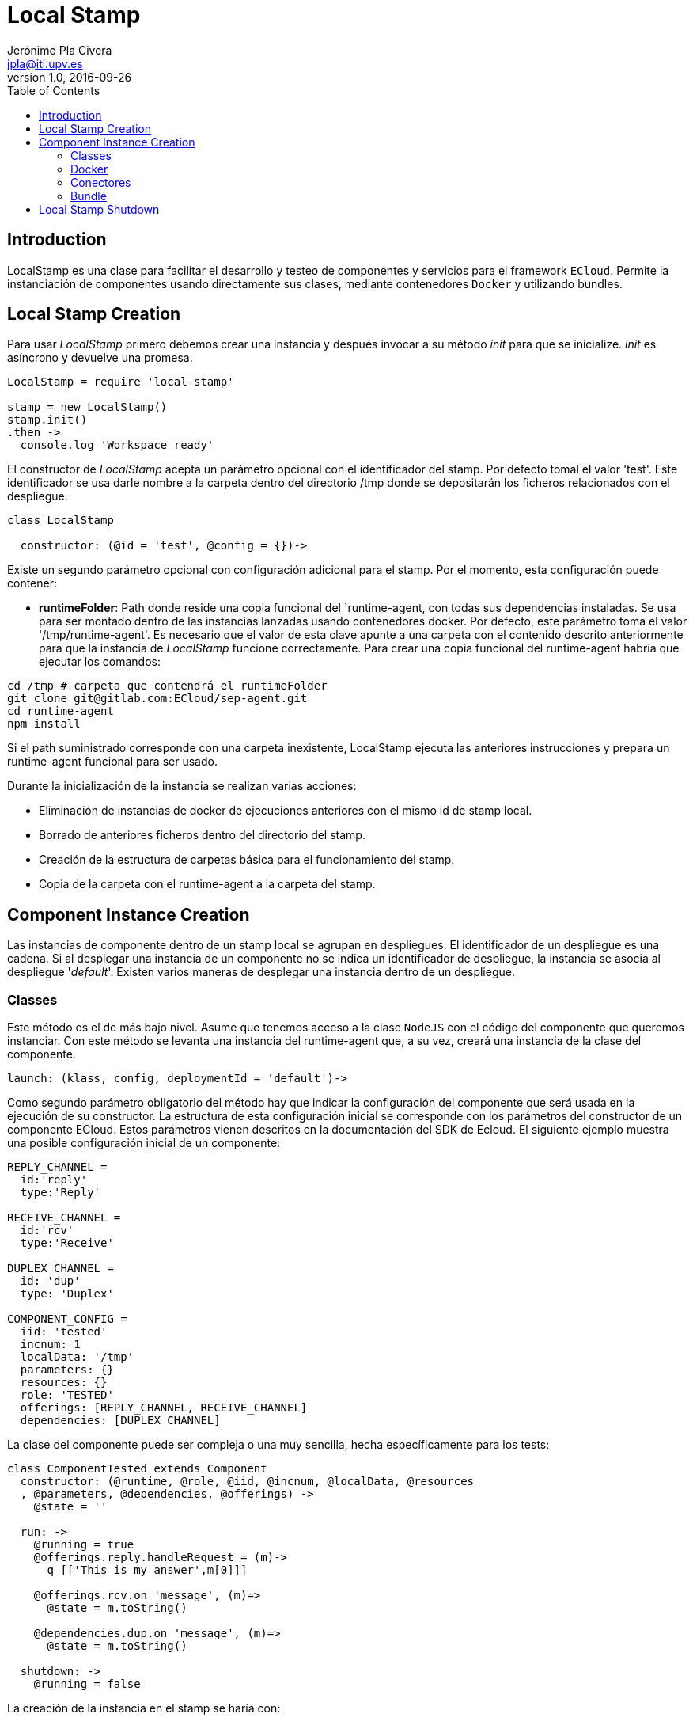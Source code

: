 = Local Stamp
Jerónimo Pla Civera <jpla@iti.upv.es>
v1.0, 2016-09-26
:toc:

== Introduction

LocalStamp es una clase para facilitar el desarrollo y testeo de componentes y servicios para el framework `ECloud`. Permite la instanciación de componentes usando directamente sus clases, mediante contenedores `Docker` y utilizando bundles.

== Local Stamp Creation

Para usar _LocalStamp_ primero debemos crear una instancia y después invocar a su método _init_ para que se inicialize. _init_ es asíncrono y devuelve una promesa.

[source]
----
LocalStamp = require 'local-stamp'

stamp = new LocalStamp()
stamp.init()
.then ->
  console.log 'Workspace ready'
----

El constructor de _LocalStamp_ acepta un parámetro opcional con el identificador del stamp. Por defecto tomal el valor 'test'. Este identificador se usa darle nombre a la carpeta dentro del directorio /tmp donde se depositarán los ficheros  relacionados con el despliegue.

[source]
----
class LocalStamp

  constructor: (@id = 'test', @config = {})->
----

Existe un segundo parámetro opcional con configuración adicional para el stamp. Por el momento, esta configuración puede contener:

* *runtimeFolder*: Path donde reside una copia funcional del `runtime-agent, con todas sus dependencias instaladas. Se usa para ser montado dentro de las instancias lanzadas usando contenedores docker. Por defecto, este parámetro toma el valor '/tmp/runtime-agent'. Es necesario que el valor de esta clave apunte a una carpeta con el contenido descrito anteriormente para que la instancia de _LocalStamp_ funcione correctamente. Para crear una copia funcional del runtime-agent habría que ejecutar los comandos:

[source, bash]
----
cd /tmp # carpeta que contendrá el runtimeFolder
git clone git@gitlab.com:ECloud/sep-agent.git
cd runtime-agent
npm install
----

Si el path suministrado corresponde con una carpeta inexistente, LocalStamp ejecuta las anteriores instrucciones y prepara un runtime-agent funcional para ser usado.

Durante la inicialización de la instancia se realizan varias acciones:

* Eliminación de instancias de docker de ejecuciones anteriores con el mismo id de stamp local.

* Borrado de anteriores ficheros dentro del directorio del stamp.

* Creación de la estructura de carpetas básica para el funcionamiento del stamp.

* Copia de la carpeta con el runtime-agent a la carpeta del stamp.


== Component Instance Creation

Las instancias de componente dentro de un stamp local se agrupan en despliegues. El identificador de un despliegue es una cadena. Si al desplegar una instancia de un componente no se indica un identificador de despliegue, la instancia se asocia al despliegue '_default_'. Existen varios maneras de desplegar una instancia dentro de un despliegue.

=== Classes

Este método es el de más bajo nivel. Asume que tenemos acceso a la clase `NodeJS` con el código del componente que queremos instanciar. Con este método se levanta una instancia del runtime-agent que, a su vez, creará una instancia de la clase del componente.

[source]
----
launch: (klass, config, deploymentId = 'default')->
----

Como segundo parámetro obligatorio del método hay que indicar la configuración del componente que será usada en la ejecución de su constructor. La estructura de esta configuración inicial se corresponde con los parámetros del constructor de un componente ECloud. Estos parámetros vienen descritos en la documentación del SDK de Ecloud. El siguiente ejemplo muestra una posible configuración inicial de un componente:

[source]
----
REPLY_CHANNEL =
  id:'reply'
  type:'Reply'

RECEIVE_CHANNEL =
  id:'rcv'
  type:'Receive'

DUPLEX_CHANNEL =
  id: 'dup'
  type: 'Duplex'

COMPONENT_CONFIG =
  iid: 'tested'
  incnum: 1
  localData: '/tmp'
  parameters: {}
  resources: {}
  role: 'TESTED'
  offerings: [REPLY_CHANNEL, RECEIVE_CHANNEL]
  dependencies: [DUPLEX_CHANNEL]
----

La clase del componente puede ser compleja o una muy sencilla, hecha específicamente para los tests:

[source]
----
class ComponentTested extends Component
  constructor: (@runtime, @role, @iid, @incnum, @localData, @resources
  , @parameters, @dependencies, @offerings) ->
    @state = ''

  run: ->
    @running = true
    @offerings.reply.handleRequest = (m)->
      q [['This is my answer',m[0]]]

    @offerings.rcv.on 'message', (m)=>
      @state = m.toString()

    @dependencies.dup.on 'message', (m)=>
      @state = m.toString()

  shutdown: ->
    @running = false
----

La creación de la instancia en el stamp se haría con:

[source]
----
stamp = new LocalStamp()
...
stamp.launch ComponentTested, COMPONENT_CONFIG
.then ->
  # Puede ser util
  instance = stamp.instances[COMPONENT_CONFIG.iid].instance
  config =   stamp.instances[COMPONENT_CONFIG.iid].config
----
En el ejemplo, _instance_ es la instancia de la clase que se ha creado. Puede ser útil para comprobar el estado de la instancia del componente o, por ejemplo, para ejecutar métodos de la instancia que manden mensajes a otras instancias. Este modo de lanzar la instancia es la única que nos permite un acceso a tan bajo nivel a ésta.

////
=== Gateway

TBD.

////

=== Docker

En este caso, en lugar de suministrar una referencia a la clase con la implementación del componente, lo que suministraremos será la configuración con la que se debe lanzar el contenedor docker que ejecutará una instancia del componente usando su runtime asociado. La configuración del componente sigue las mismas pautas que en el caso de la instanciación mediante clases.

[source]
----
launchDocker: (localConfig, config, deployment = 'default')->
----

La configuración mínima de docker debe contener los siguientes elementos:

----
DOCKER_CONFIG =
  runtime :       'eslap.cloud/runtime/java:1_0_1',
  componentPath : "#{COMPONENTS_PATH}/myComponent/code/src/tests/build"
----

`runtime` se corresponde con el nombre de la imagen docker que debe usarse al lanzar el contenedor. Si la imagen no está disponible en el sistema, se generará un error indicándolo.

`componentPath` se corresponde con la carpeta donde están los ficheros del componente. La disposición de ficheros de este componente debe corresponderse a lo esperado por el runtime que se esté utilizando. Como se describe en el manual del SDK, en el caso de componentes basados en NodeJS, se espera que en la carpeta _componentPath_ estén los ficheros con el módulo del componente. La clase del componente debe ser lo único exportado por el módulo y las dependencias deben estar instaladas. En el manual del SDK también se describe la disposición esperada para componentes Java.

----
stamp.launchDocker DOCKER_CONFIG, COMPONENT_CONFIG
----

Adicionalmente, es posible indicar en la configuración de docker información sobre binding de carpetas y puertos TCP.

----
DOCKER_CONFIG =
  runtime :       'eslap.cloud/runtime/java:1_0_1',
  componentPath : "#{COMPONENTS_PATH}/myComponent/code/src/tests/build"
  ports: ['9000:8000']
  volumes: ['/tmp/folder:/eslap/folder']
----

En la clave _ports_ podemos indicar una lista de mapeos de puerto. Cada mapeo se indica con un string en que los dos puertos se separan por ':'. El segundo puerto en la cadena es el puerto interno de docker que queremos mapear, el primero es el puerto externo al que se desea mapear el interno.

Esta clave se usará habitualmente para poder acceder a una API Rest ofrecida por el componente. Los componentes NodeJS que utilizan 'http-message' para ofrecer servicios HTTP, pueden ser accedidos a través del puerto 8000. Los componentes Java que integran una aplicación web ofrecen su funcionalidad en el puerto 8080.

La clave _volumes_ funciona de forma similar a _ports_. Son dos rutas separadas por la cadena ':'. La primera es una ruta en el sistema de ficheros donde se está ejecutando el stamp y la segunda es donde se desea que sea accesible dentro del contenedor docker.

Adicionalmente a lo especificado en la clave _volumes_, hay una serie de rutas que son mapeadas automáticamente por Local Stamp. Los mapeos automáticos son los siguientes:

 * La carpeta a la que apunta el valor de la clave componentPath de la configuración docker, se mapea a la ruta '/eslap/component' dentro del contenedor.

 * La carpeta para ficheros locales de la instancia de componente dentro del contenedor es '/eslap/data'. Se ignora cualquier valor asignado dentro de la configuración de componente recibida. La correspondiente carpeta mapeada dentro del sistema anfitrión está dentro de una carpeta creada para la instancia dentro del directorio de trabajo del stamp.

----
  @lsRepo = "/tmp/#{@id}"
  @runtimeFolder = "#{@lsRepo}/runtime-agent"

  instanceFolder = "#{@lsRepo}/#{config.iid}"
  socketFolder="#{instanceFolder}/gw-sockets"
  tmpFolder = "#{instanceFolder}/tmp"
----

 * El runtime-agent dentro del contenedor docker debe localizarse en '/eslap/runtime-agent'. Local Stamp crea una copia del runtime-agent configurado dentro de la carpeta del stamp y lo mapea a la carpeta adecuada.

 * Para facilitar la lectura de los logs del runtime-agent, se mapea el fichero 'slap.log' a la carpeta de la instancia dentro del directorio de trabajo del stamp.

----
stamp = new LocalStamp()
...
stamp.launchDocker DOCKER_CONFIG, COMPONENT_CONFIG
.then ->
  # Puede ser util
  config =   stamp.instances[COMPONENT_CONFIG.iid].config
  dockerName = stamp.instances[COMPONENT_CONFIG.iid].dockerName
  logging =   stamp.instances[COMPONENT_CONFIG.iid].logging
----

Una instancia docker tiene accesible su configuración, el identificador de su contenedor y el modo de logging. Si _logging_ vale _true_ todo lo que salga por su sálida estándar irá a los logs, si vale _false_ se ignorará. En el momento de la creación del contenedor vale _true_ y puede ser cambiado en cualquier momento.

=== Conectores

Local Stamp ofrece conectores para conectar instancias de componentes asociados a un rol. La manera de indicar estas conexiones es similar a como se hace en los manifiestos de servicio.

----
  connect: (connector, provided, depended, deploymentId = 'default')->
----

El parámetro _connector_ es una cadena de texto que indica el tipo de conector. Puede valer _loadbalancer_, _pubsub_ y _complete_. La semantica de estos valores es la misma que en los manifiestos de servicio.

El parametro _provided_ y _depended_ son unos arrays con la lista de pares rol, canal a emparejar. Adicionalmente, se puede especificar un campo _deployment_ en las entradas para indicar conexión entre distintos despliegues. Si no se especifica este campo opcional, se asume que las entradas pertenecen al deployment del parámetro _deploymentId_.

Ejemplo de invocaciones al metodo _connect_:

----
    stamp.connect 'loadbalancer',
      [{role:'TESTED', endpoint:'reply'}],
      [{role:'TESTER', endpoint:'req'}]

    stamp.connect 'pubsub',
      [{role:'TESTED', endpoint: 'rcv'}],
      [{role:'TESTER', endpoint: 'send'}]

    stamp.connect 'complete',
      [{role:'TESTED', endpoint: 'dup'}],
      [{role:'TESTER', endpoint: 'dup'}]
----

Existe un método explicito para conectar los canales de servicio de dos despliegues:

----
  connectDeployments: (join)->
----

La estrucutura esperada del join es la del siguiente ejemplo:

----
  stamp.connectDeployments
    spec: 'http://eslap.cloud/manifest/link/1_0_0'
    endpoints: [
      {
        deployment: frontDeployment
        channel: 'back'
      },
      {
        deployment: backDeployment
        channel: 'service'
      }
    ]
----


=== Bundle

Esta opción de despliegue es la más cercana a cómo se haría en un stamp auténtico. Con esta opción se despliegue un bundle entero del mismo modo que se haría en un test funcional. Típicamente, el bundle contendrá imágenes y manifiesto de componentes, manifiesto de servicio y manifiesto de despliegue. También se permite la inclusión de resources.

----
  launchBundle: (path)->
----

En este caso hay un único parámetro _path_ que contiene la ruta para llegar hasta el archivo zip con el bundle que se quiere desplegar. No se incluye la posibilidad de nombrar al despliegue y los nombres de los despliegues se generan automáticamente.

Si el bundle contiene un manifiesto de despliegue, la configuración del despliegue se genera automáticamente a partir de los manifiestos del bundle. Se generan los valores de configuración inicial, tanto para parámetros como para recursos. Se realizan las conexiones entre instancias en base a lo descrito en el manifiesto de servicio. Se toma en cuenta el valor de `__instances` para cada rol en el manifiesto de despliegue para el número de instancias desplegadas dentro del stamp.

_launchBundle_ devuelve una promesa que se resuelve cuando se han desplegado todas las instancias.  Las instancias se despliegan utilizando contenedores docker. Usualmente, esto no quiere decir que las instancias estén completamente operativas ya que esto puede tardar unos segundos. Es conveniente antes de lanzar peticiones a las instancias, hacer una pausa de unos segundos o implementar una fase de espera que vaya probando si el servicio está disponible. La promesa se resuelve con información de qué se ha desplegado junto con algunos datos que pueden ser interesantes.

Ejemplo de estructura con la que se resuelve la promesa de _launchBundle_:
----
{
  "successful": [
    "Registered element: eslap://jrwe.examples.ecloud/resources/volumes/persistent",
    "Registered element: eslap://jrwe.examples.ecloud/components/cfe/0_0_1",
    "Registered element: eslap://jrwe.examples.ecloud/components/data/0_0_1",
    "Registered element: eslap://jrwe.examples.ecloud/services/jrwe/0_0_2"
  ],
  "errors": [],
  "deployments": {
    "errors": [],
    "successful": [
      {
        "deploymentURN": "slap://jrwe.examples.ecloud/deployments/20161003_130315/2c3db903"",
        "roles": {
          "data": {
            "instances": [
              "data-5"
            ]
          },
          "cfe": {
            "instances": [
              "cfe-6"
            ]
          }
        },
        "portMapping": [
          {
            "iid": "cfe-6",
            "role": "cfe",
            "port": 9003
          }
        ],
        "volumes": {
          "data-5": {
            "forever": "/tmp/test/volumes/volume-1",
            "temporal": "/tmp/test/volumes/volume-2"
          }
        }
      }
    ]
  }
}
----

La lista de deployments activos se puede consultar en cualquier momento en la propiedad _deployments_ del objeto stamp.

Los volúmenes asignados a la instancia se realizan de acuerdo a los recursos de su configuración. No se hace distinción en el tratamiento de volúmenes persistentes y volúmenes volátiles. Los volúmenes que ve la instancia se corresponden con directorios creados secuencialmente en el directorio de trabajo del stamp.

Los puertos mapeados de forma automática se implementan en base a la existencia de canales de servicio en la instancia desplegada. Si tiene canal de servicio se mapea el puerto docker a un puerto del host. El puerto del host se asigna secuencialmente comenzando en el 9000 y el puerto docker se asigna en función del runtime: 8000 a no ser que sea una instancia con runtime java, en cuyo caso se asigna el 8080.

== Local Stamp Shutdown

----
  shutdown: ->
----

Elimina todas las instancias levantadas en el stamp, independientemente de con qué método hayan sido levantadas.


